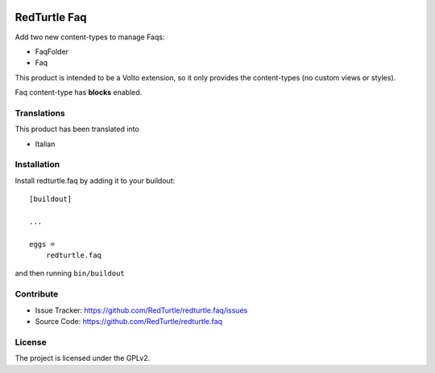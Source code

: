.. This README is meant for consumption by humans and pypi. Pypi can render rst files so please do not use Sphinx features.
   If you want to learn more about writing documentation, please check out: http://docs.plone.org/about/documentation_styleguide.html
   This text does not appear on pypi or github. It is a comment.

.. image:: https://img.shields.io/pypi/v/redturtle.faq.svg
    :target: https://pypi.python.org/pypi/redturtle.faq/
    :alt: Latest Version

.. image:: https://img.shields.io/pypi/status/redturtle.faq.svg
    :target: https://pypi.python.org/pypi/redturtle.faq
    :alt: Egg Status

.. image:: https://img.shields.io/pypi/pyversions/redturtle.faq.svg?style=plastic   :alt: Supported - Python Versions

.. image:: https://img.shields.io/pypi/l/redturtle.faq.svg
    :target: https://pypi.python.org/pypi/redturtle.faq/
    :alt: License


=============
RedTurtle Faq
=============

Add two new content-types to manage Faqs:

- FaqFolder
- Faq

This product is intended to be a Volto extension, so it only provides the content-types (no custom views or styles).

Faq content-type has **blocks** enabled.


Translations
------------

This product has been translated into

- Italian


Installation
------------

Install redturtle.faq by adding it to your buildout::

    [buildout]

    ...

    eggs =
        redturtle.faq


and then running ``bin/buildout``


Contribute
----------

- Issue Tracker: https://github.com/RedTurtle/redturtle.faq/issues
- Source Code: https://github.com/RedTurtle/redturtle.faq


License
-------

The project is licensed under the GPLv2.
